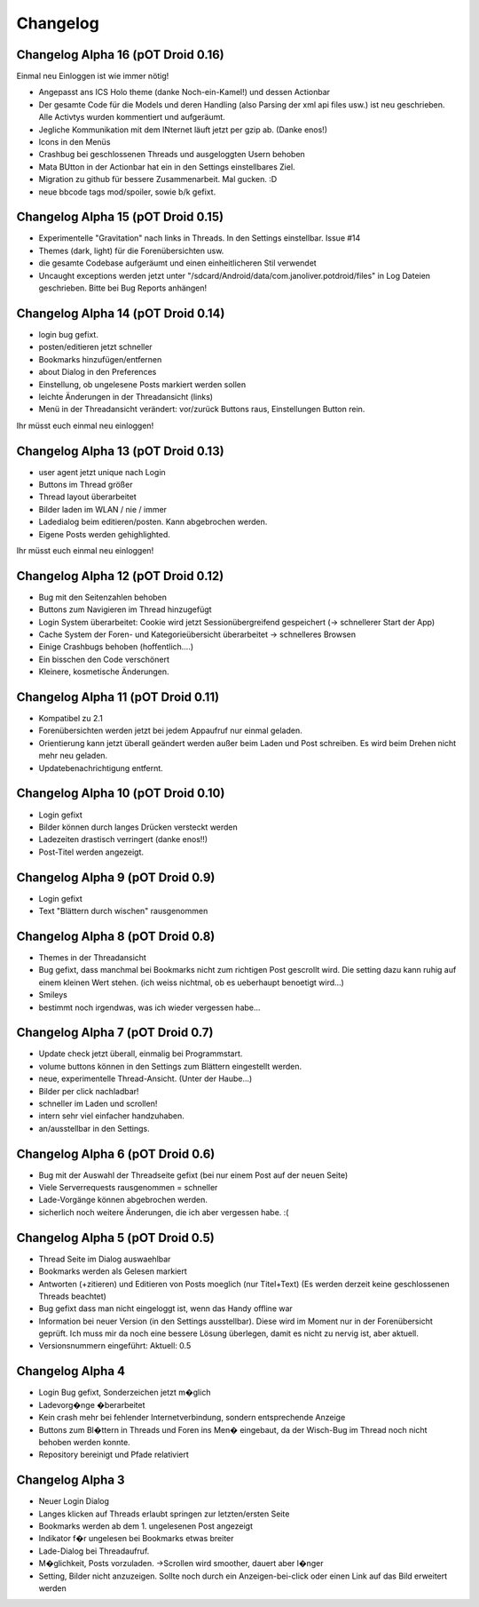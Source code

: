 ===========
 Changelog
===========

Changelog Alpha 16 (pOT Droid 0.16)
===================================

Einmal neu Einloggen ist wie immer nötig!

- Angepasst ans ICS Holo theme (danke Noch-ein-Kamel!) und dessen Actionbar
- Der gesamte Code für die Models und deren Handling (also Parsing der xml api files usw.) ist neu geschrieben. Alle Activtys wurden kommentiert und aufgeräumt.
- Jegliche Kommunikation mit dem INternet läuft jetzt per gzip ab. (Danke enos!)
- Icons in den Menüs
- Crashbug bei geschlossenen Threads und ausgeloggten Usern behoben
- Mata BUtton in der Actionbar hat ein in den Settings einstellbares Ziel.
- Migration zu github für bessere Zusammenarbeit. Mal gucken. :D
- neue bbcode tags mod/spoiler, sowie b/k gefixt.


Changelog Alpha 15 (pOT Droid 0.15)
===================================

- Experimentelle "Gravitation" nach links in Threads. In den Settings einstellbar. Issue #14
- Themes (dark, light) für die Forenübersichten usw. 
- die gesamte Codebase aufgeräumt und einen einheitlicheren Stil verwendet
- Uncaught exceptions werden jetzt unter "/sdcard/Android/data/com.janoliver.potdroid/files" in Log Dateien geschrieben. Bitte bei Bug Reports anhängen!

Changelog Alpha 14 (pOT Droid 0.14)
===================================

- login bug gefixt.
- posten/editieren jetzt schneller
- Bookmarks hinzufügen/entfernen
- about Dialog in den Preferences
- Einstellung, ob ungelesene Posts markiert werden sollen
- leichte Änderungen in der Threadansicht (links)
- Menü in der Threadansicht verändert: vor/zurück Buttons raus, Einstellungen Button rein.

Ihr müsst euch einmal neu einloggen!

Changelog Alpha 13 (pOT Droid 0.13)
===================================

- user agent jetzt unique nach Login
- Buttons im Thread größer
- Thread layout überarbeitet
- Bilder laden im WLAN / nie / immer
- Ladedialog beim editieren/posten. Kann abgebrochen werden.
- Eigene Posts werden gehighlighted.

Ihr müsst euch einmal neu einloggen!

Changelog Alpha 12 (pOT Droid 0.12)
===================================

- Bug mit den Seitenzahlen behoben
- Buttons zum Navigieren im Thread hinzugefügt
- Login System überarbeitet: Cookie wird jetzt Sessionübergreifend gespeichert (-> schnellerer Start der App)
- Cache System der Foren- und Kategorieübersicht überarbeitet -> schnelleres Browsen
- Einige Crashbugs behoben (hoffentlich....)
- Ein bisschen den Code verschönert
- Kleinere, kosmetische Änderungen.

Changelog Alpha 11 (pOT Droid 0.11)
===================================

- Kompatibel zu 2.1
- Forenübersichten werden jetzt bei jedem Appaufruf nur einmal geladen.
- Orientierung kann jetzt überall geändert werden außer beim Laden und Post schreiben. Es wird beim Drehen nicht mehr neu geladen.
- Updatebenachrichtigung entfernt.

Changelog Alpha 10 (pOT Droid 0.10)
===================================

- Login gefixt
- Bilder können durch langes Drücken versteckt werden
- Ladezeiten drastisch verringert (danke enos!!)
- Post-Titel werden angezeigt.

Changelog Alpha 9 (pOT Droid 0.9)
=================================

- Login gefixt
- Text "Blättern durch wischen" rausgenommen

Changelog Alpha 8 (pOT Droid 0.8)
=================================

- Themes in der Threadansicht
- Bug gefixt, dass manchmal bei Bookmarks nicht zum richtigen Post gescrollt wird. Die setting dazu kann ruhig auf einem kleinen Wert stehen. (ich weiss nichtmal, ob es ueberhaupt benoetigt wird...)
- Smileys
- bestimmt noch irgendwas, was ich wieder vergessen habe...

Changelog Alpha 7 (pOT Droid 0.7)
=================================

- Update check jetzt überall, einmalig bei Programmstart.
- volume buttons können in den Settings zum Blättern eingestellt werden.
- neue, experimentelle Thread-Ansicht. (Unter der Haube...) 
- Bilder per click nachladbar!
- schneller im Laden und scrollen!
- intern sehr viel einfacher handzuhaben.
- an/ausstellbar in den Settings.

Changelog Alpha 6 (pOT Droid 0.6)
=================================

- Bug mit der Auswahl der Threadseite gefixt (bei nur einem Post auf der neuen Seite)
- Viele Serverrequests rausgenommen = schneller
- Lade-Vorgänge können abgebrochen werden.
- sicherlich noch weitere Änderungen, die ich aber vergessen habe. :(

Changelog Alpha 5 (pOT Droid 0.5)
=================================

- Thread Seite im Dialog auswaehlbar
- Bookmarks werden als Gelesen markiert
- Antworten (+zitieren) und Editieren von Posts moeglich (nur Titel+Text) (Es werden derzeit keine geschlossenen Threads beachtet)
- Bug gefixt dass man nicht eingeloggt ist, wenn das Handy offline war
- Information bei neuer Version (in den Settings ausstellbar). Diese wird im Moment nur in der Forenübersicht geprüft. Ich muss mir da noch eine bessere Lösung überlegen, damit es nicht zu nervig ist, aber aktuell.
- Versionsnummern eingeführt: Aktuell: 0.5

Changelog Alpha 4
=================

- Login Bug gefixt, Sonderzeichen jetzt m�glich
- Ladevorg�nge �berarbeitet
- Kein crash mehr bei fehlender Internetverbindung, sondern entsprechende Anzeige
- Buttons zum Bl�ttern in Threads und Foren ins Men� eingebaut, da der Wisch-Bug im Thread noch nicht behoben werden konnte.
- Repository bereinigt und Pfade relativiert

Changelog Alpha 3
=================

- Neuer Login Dialog
- Langes klicken auf Threads erlaubt springen zur letzten/ersten Seite
- Bookmarks werden ab dem 1. ungelesenen Post angezeigt
- Indikator f�r ungelesen bei Bookmarks etwas breiter
- Lade-Dialog bei Threadaufruf. 
- M�glichkeit, Posts vorzuladen. ->Scrollen wird smoother, dauert aber l�nger
- Setting, Bilder nicht anzuzeigen. Sollte noch durch ein Anzeigen-bei-click oder einen Link auf das Bild erweitert werden
